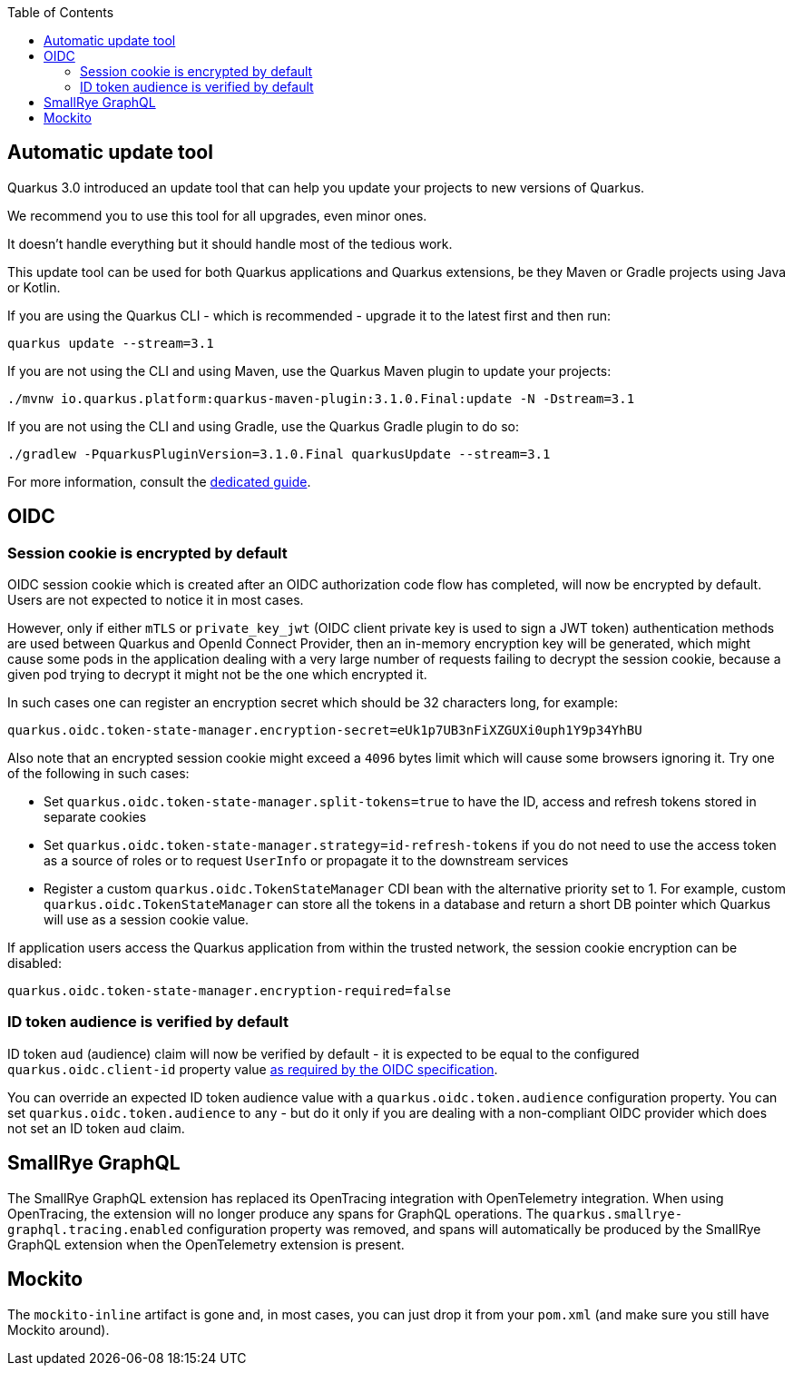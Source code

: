 :toc:

== Automatic update tool

Quarkus 3.0 introduced an update tool that can help you update your projects to new versions of Quarkus.

We recommend you to use this tool for all upgrades, even minor ones.

It doesn't handle everything but it should handle most of the tedious work.

This update tool can be used for both Quarkus applications and Quarkus extensions,
be they Maven or Gradle projects using Java or Kotlin.

If you are using the Quarkus CLI - which is recommended - upgrade it to the latest first and then run:

[source,bash]
----
quarkus update --stream=3.1
----

If you are not using the CLI and using Maven, use the Quarkus Maven plugin to update your projects:

[source,bash]
----
./mvnw io.quarkus.platform:quarkus-maven-plugin:3.1.0.Final:update -N -Dstream=3.1
----

If you are not using the CLI and using Gradle, use the Quarkus Gradle plugin to do so:

[source,bash]
----
./gradlew -PquarkusPluginVersion=3.1.0.Final quarkusUpdate --stream=3.1
----

For more information, consult the https://quarkus.io/guides/update-quarkus[dedicated guide].

== OIDC

=== Session cookie is encrypted by default

OIDC session cookie which is created after an OIDC authorization code flow has completed, will now be encrypted by default. Users are not expected to notice it in most cases.

However, only if either `mTLS` or `private_key_jwt` (OIDC client private key is used to sign a JWT token) authentication methods are used between Quarkus and OpenId Connect Provider, then an in-memory encryption key will be generated, which might cause some pods in the application dealing with a very large number of requests failing to decrypt the session cookie, because a given pod trying to decrypt it might not be the one which encrypted it.

In such cases one can register an encryption secret which should be 32 characters long, for example:
```
quarkus.oidc.token-state-manager.encryption-secret=eUk1p7UB3nFiXZGUXi0uph1Y9p34YhBU
```

Also note that an encrypted session cookie might exceed a `4096` bytes limit which will cause some browsers ignoring it. Try one of the following in such cases:

* Set `quarkus.oidc.token-state-manager.split-tokens=true` to have the ID, access and refresh tokens stored in separate cookies

* Set `quarkus.oidc.token-state-manager.strategy=id-refresh-tokens` if you do not need to use the access token as a source of roles or to request `UserInfo` or propagate it to the downstream services

* Register a custom `quarkus.oidc.TokenStateManager` CDI bean with the alternative priority set to 1. For example, custom `quarkus.oidc.TokenStateManager` can store all the tokens in a database and return a short DB pointer which Quarkus will use as a session cookie value.

If application users access the Quarkus application from within the trusted network, the session cookie encryption can be disabled:
 
```
quarkus.oidc.token-state-manager.encryption-required=false
```

=== ID token audience is verified by default

ID token `aud` (audience) claim will now be verified by default - it is expected to be equal to the configured `quarkus.oidc.client-id` property value https://openid.net/specs/openid-connect-core-1_0.html#IDTokenValidation[as required by the OIDC specification].

You can override an expected ID token audience value with a `quarkus.oidc.token.audience` configuration property. You can set `quarkus.oidc.token.audience` to `any` - but do it only if you are dealing with a non-compliant OIDC provider which does not set an ID token `aud` claim.

== SmallRye GraphQL

The SmallRye GraphQL extension has replaced its OpenTracing integration with OpenTelemetry integration. When using OpenTracing, the extension will no longer produce any spans for GraphQL operations. The `quarkus.smallrye-graphql.tracing.enabled` configuration property was removed, and spans will automatically be produced by the SmallRye GraphQL extension when the OpenTelemetry extension is present.

== Mockito

The `mockito-inline` artifact is gone and, in most cases, you can just drop it from your `pom.xml` (and make sure you still have Mockito around).